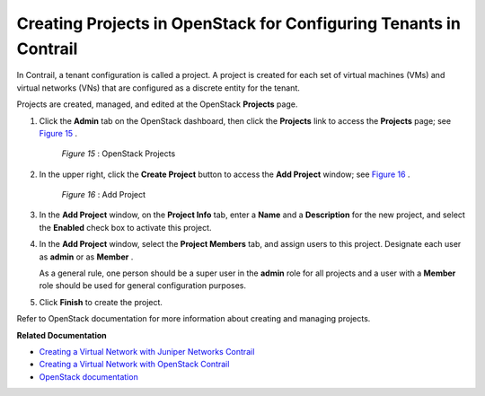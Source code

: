 .. This work is licensed under the Creative Commons Attribution 4.0 International License.
   To view a copy of this license, visit http://creativecommons.org/licenses/by/4.0/ or send a letter to Creative Commons, PO Box 1866, Mountain View, CA 94042, USA.

==================================================================
Creating Projects in OpenStack for Configuring Tenants in Contrail
==================================================================

In Contrail, a tenant configuration is called a project. A project is created for each set of virtual machines (VMs) and virtual networks (VNs) that are configured as a discrete entity for the tenant.

Projects are created, managed, and edited at the OpenStack **Projects** page.


#. Click the **Admin** tab on the OpenStack dashboard, then click the **Projects** link to access the **Projects** page; see `Figure 15`_ .

			.. _Figure 15: 

			*Figure 15* : OpenStack Projects

			.. figure:: s041521.gif



#. In the upper right, click the **Create Project** button to access the **Add Project** window; see `Figure 16`_ .

			.. _Figure 16: 

			*Figure 16* : Add Project

			.. figure:: s041522.gif



#. In the **Add Project** window, on the **Project Info** tab, enter a **Name** and a **Description** for the new project, and select the **Enabled** check box to activate this project.



#. In the **Add Project** window, select the **Project Members** tab, and assign users to this project. Designate each user as **admin** or as **Member** .

   As a general rule, one person should be a super user in the **admin** role for all projects and a user with a **Member** role should be used for general configuration purposes.



#. Click **Finish** to create the project.


Refer to OpenStack documentation for more information about creating and managing projects.

**Related Documentation**

-  `Creating a Virtual Network with Juniper Networks Contrail`_ 

-  `Creating a Virtual Network with OpenStack Contrail`_ 

-  `OpenStack documentation`_  

.. _Creating a Virtual Network with Juniper Networks Contrail: creating-virtual-network-juniper-vnc.html

.. _Creating a Virtual Network with OpenStack Contrail: creating-virtual-network-vnc.html


.. _OpenStack documentation: http://docs.openstack.org/
